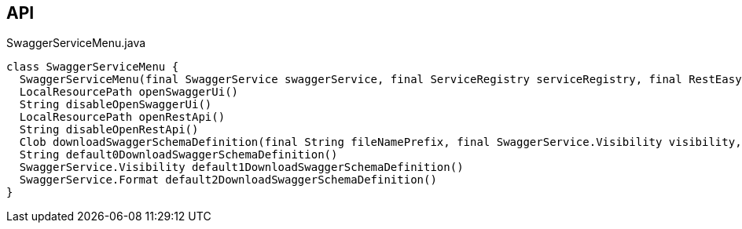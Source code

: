 :Notice: Licensed to the Apache Software Foundation (ASF) under one or more contributor license agreements. See the NOTICE file distributed with this work for additional information regarding copyright ownership. The ASF licenses this file to you under the Apache License, Version 2.0 (the "License"); you may not use this file except in compliance with the License. You may obtain a copy of the License at. http://www.apache.org/licenses/LICENSE-2.0 . Unless required by applicable law or agreed to in writing, software distributed under the License is distributed on an "AS IS" BASIS, WITHOUT WARRANTIES OR  CONDITIONS OF ANY KIND, either express or implied. See the License for the specific language governing permissions and limitations under the License.

== API

[source,java]
.SwaggerServiceMenu.java
----
class SwaggerServiceMenu {
  SwaggerServiceMenu(final SwaggerService swaggerService, final ServiceRegistry serviceRegistry, final RestEasyConfiguration restEasyConfiguration)
  LocalResourcePath openSwaggerUi()
  String disableOpenSwaggerUi()
  LocalResourcePath openRestApi()
  String disableOpenRestApi()
  Clob downloadSwaggerSchemaDefinition(final String fileNamePrefix, final SwaggerService.Visibility visibility, final SwaggerService.Format format)
  String default0DownloadSwaggerSchemaDefinition()
  SwaggerService.Visibility default1DownloadSwaggerSchemaDefinition()
  SwaggerService.Format default2DownloadSwaggerSchemaDefinition()
}
----

